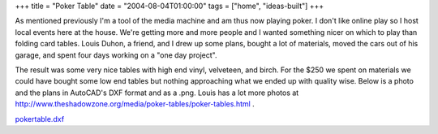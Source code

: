 +++
title = "Poker Table"
date = "2004-08-04T01:00:00"
tags = ["home", "ideas-built"]
+++



As mentioned previously I'm a tool of the media machine and am thus now playing poker.  I don't like online play so I host local events here at the house.  We're getting more and more people and I wanted something nicer on which to play than folding card tables.  Louis Duhon, a friend, and I drew up some plans, bought a lot of materials, moved the cars out of his garage, and spent four days working on a "one day project".

The result was some very nice tables with high end vinyl, velveteen, and birch.  For the $250 we spent on materials we could have bought some low end tables but nothing approaching what we ended up with quality wise. Below is a photo and the plans in AutoCAD's DXF format and as a .png. Louis has a lot more photos at http://www.theshadowzone.org/media/poker-tables/poker-tables.html .

|poker-table.png|

|ry4an-table.jpg|

`pokertable.dxf`_







.. _pokertable.dxf: /unblog/attachments/2004-08-04-pokertable.dxf


.. |poker-table.png| image:: /unblog/attachments/2004-08-04-poker-table.png

.. |ry4an-table.jpg| image:: /unblog/attachments/2004-08-04-ry4an-table.jpg


.. date: 1091595600
.. tags: home,ideas-built
